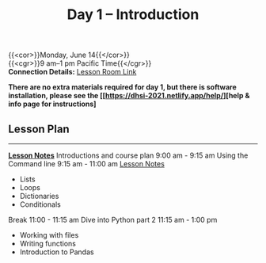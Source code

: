 #+title: Day 1 – Introduction
#+slug: day1

{{<cor>}}Monday, June 14{{</cor>}} \\
{{<cgr>}}9 am–1 pm Pacific Time{{</cgr>}}\\
*Connection Details:* [[https://us02web.zoom.us/j/87259243311?pwd=RlhnU2huTGFpTFhwN1p5ZnpXcWEvdz0][Lesson Room Link]]

*There are no extra materials required for day 1, but there is software installation, please see the [[https://dhsi-2021.netlify.app/help/][help & info page for instructions]*

** Lesson Plan 
-----
[[https://drive.google.com/drive/folders/1H1DxIlkvPKTmjHgA9v1lJfib9CwE7SqQ?usp=sharing][*Lesson Notes*]]
Introductions and course plan 9:00 am - 9:15 am
Using the Command line 9:15 am - 11:00 am [[https://drive.google.com/file/d/1KKkZqyX8E56MjxKcd3C8Wsx5awaBzIk4/view?usp=sharing][Lesson Notes]]
- Lists
- Loops
- Dictionaries
- Conditionals
Break 11:00 - 11:15 am
Dive into Python part 2 11:15 am - 1:00 pm
- Working with files
- Writing functions
- Introduction to Pandas

